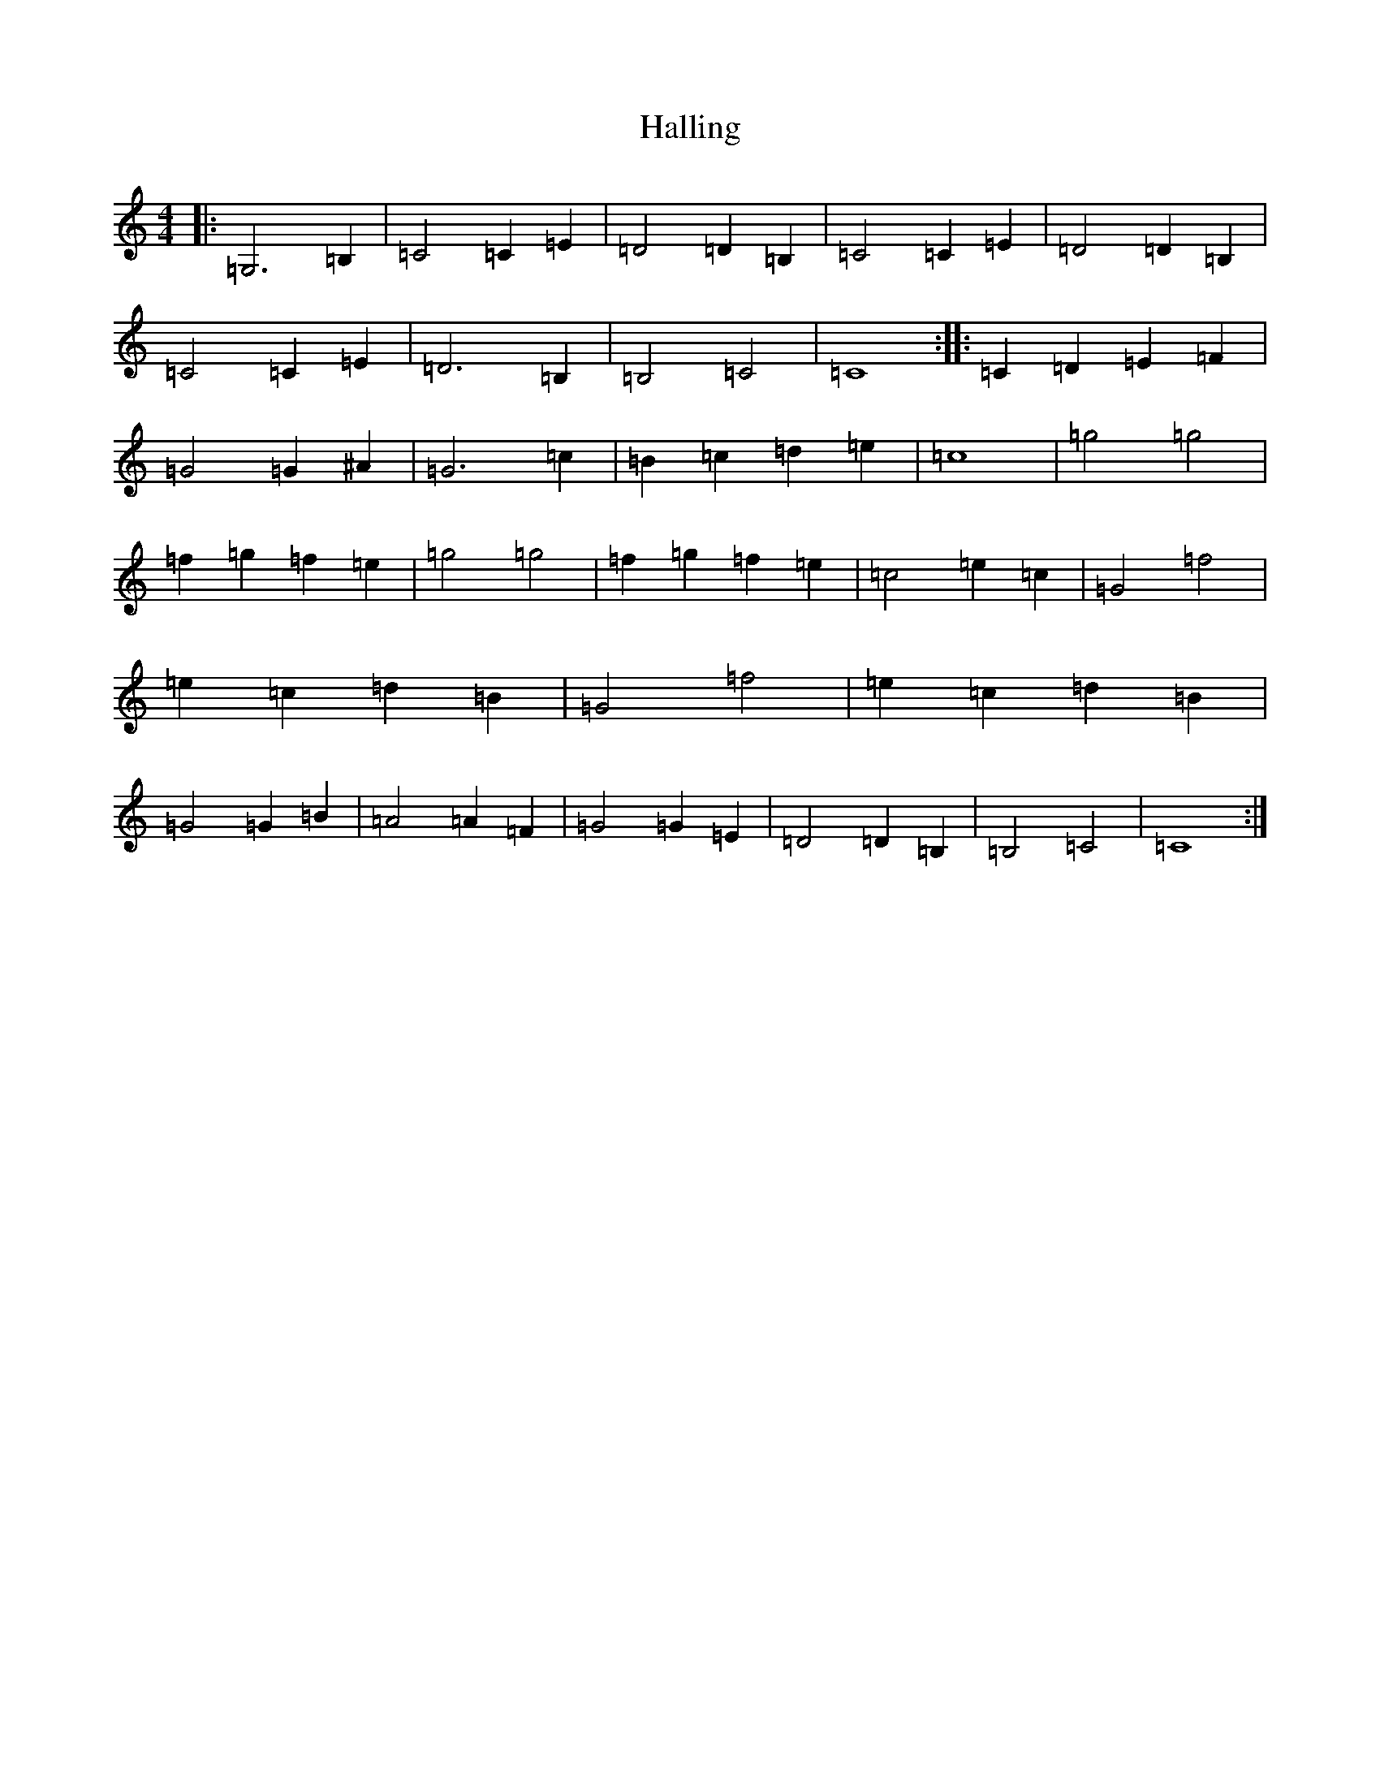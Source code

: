 X: 8601
T: Halling
S: https://thesession.org/tunes/4412#setting4412
R: barndance
M:4/4
L:1/8
K: C Major
|:=G,6=B,2|=C4=C2=E2|=D4=D2=B,2|=C4=C2=E2|=D4=D2=B,2|=C4=C2=E2|=D6=B,2|=B,4=C4|=C8:||:=C2=D2=E2=F2|=G4=G2^A2|=G6=c2|=B2=c2=d2=e2|=c8|=g4=g4|=f2=g2=f2=e2|=g4=g4|=f2=g2=f2=e2|=c4=e2=c2|=G4=f4|=e2=c2=d2=B2|=G4=f4|=e2=c2=d2=B2|=G4=G2=B2|=A4=A2=F2|=G4=G2=E2|=D4=D2=B,2|=B,4=C4|=C8:|